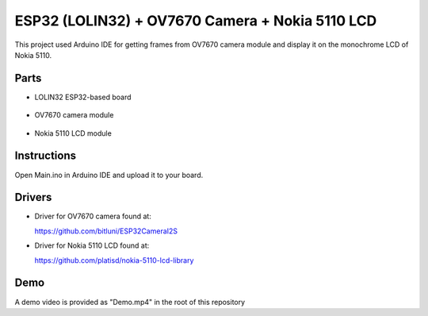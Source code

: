 ESP32 (LOLIN32) + OV7670 Camera + Nokia 5110 LCD
=================================================

This project used Arduino IDE for getting frames from OV7670 camera module and
display it on the monochrome LCD of Nokia 5110.

Parts
-------------

- LOLIN32 ESP32-based board

  .. figure:: https://github.com/m3y54m/esp32-ov7670-nokia5110/blob/main/Parts/esp32-lolin32.png?raw=true
    :alt: LOLIN32 ESP32-based board
  
- OV7670 camera module

  .. figure:: https://github.com/m3y54m/esp32-ov7670-nokia5110/blob/main/Parts/ov7670-camera.jpg?raw=true
    :alt: OV7670 camera module
    :width: 400

- Nokia 5110 LCD module
  
  .. figure:: https://github.com/m3y54m/esp32-ov7670-nokia5110/blob/main/Parts/nokia-5110-lcd.jpg?raw=true
    :alt: Nokia 5110 LCD module
	:width: 400

Instructions
-------------

Open Main.ino in Arduino IDE and upload it to your board.

Drivers
---------

- Driver for OV7670 camera found at:
  
  https://github.com/bitluni/ESP32CameraI2S

- Driver for Nokia 5110 LCD found at:
  
  https://github.com/platisd/nokia-5110-lcd-library

Demo
------

A demo video is provided as "Demo.mp4" in the root of this repository

